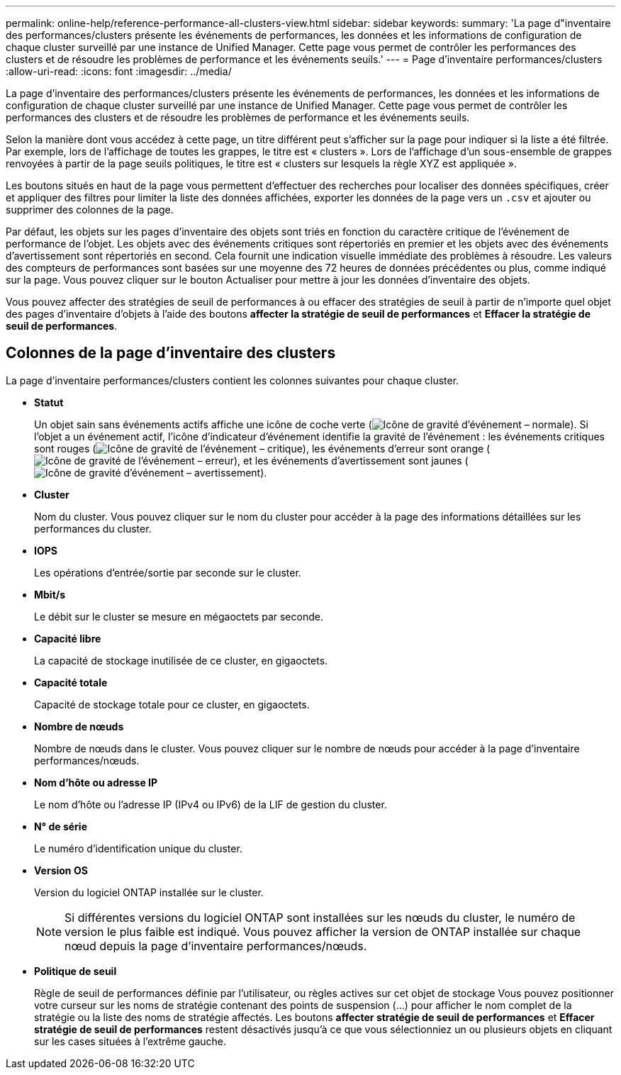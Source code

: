 ---
permalink: online-help/reference-performance-all-clusters-view.html 
sidebar: sidebar 
keywords:  
summary: 'La page d"inventaire des performances/clusters présente les événements de performances, les données et les informations de configuration de chaque cluster surveillé par une instance de Unified Manager. Cette page vous permet de contrôler les performances des clusters et de résoudre les problèmes de performance et les événements seuils.' 
---
= Page d'inventaire performances/clusters
:allow-uri-read: 
:icons: font
:imagesdir: ../media/


[role="lead"]
La page d'inventaire des performances/clusters présente les événements de performances, les données et les informations de configuration de chaque cluster surveillé par une instance de Unified Manager. Cette page vous permet de contrôler les performances des clusters et de résoudre les problèmes de performance et les événements seuils.

Selon la manière dont vous accédez à cette page, un titre différent peut s'afficher sur la page pour indiquer si la liste a été filtrée. Par exemple, lors de l'affichage de toutes les grappes, le titre est « clusters ». Lors de l'affichage d'un sous-ensemble de grappes renvoyées à partir de la page seuils politiques, le titre est « clusters sur lesquels la règle XYZ est appliquée ».

Les boutons situés en haut de la page vous permettent d'effectuer des recherches pour localiser des données spécifiques, créer et appliquer des filtres pour limiter la liste des données affichées, exporter les données de la page vers un `.csv` et ajouter ou supprimer des colonnes de la page.

Par défaut, les objets sur les pages d'inventaire des objets sont triés en fonction du caractère critique de l'événement de performance de l'objet. Les objets avec des événements critiques sont répertoriés en premier et les objets avec des événements d'avertissement sont répertoriés en second. Cela fournit une indication visuelle immédiate des problèmes à résoudre. Les valeurs des compteurs de performances sont basées sur une moyenne des 72 heures de données précédentes ou plus, comme indiqué sur la page. Vous pouvez cliquer sur le bouton Actualiser pour mettre à jour les données d'inventaire des objets.

Vous pouvez affecter des stratégies de seuil de performances à ou effacer des stratégies de seuil à partir de n'importe quel objet des pages d'inventaire d'objets à l'aide des boutons *affecter la stratégie de seuil de performances* et *Effacer la stratégie de seuil de performances*.



== Colonnes de la page d'inventaire des clusters

La page d'inventaire performances/clusters contient les colonnes suivantes pour chaque cluster.

* *Statut*
+
Un objet sain sans événements actifs affiche une icône de coche verte (image:../media/sev-normal-um60.png["Icône de gravité d'événement – normale"]). Si l'objet a un événement actif, l'icône d'indicateur d'événement identifie la gravité de l'événement : les événements critiques sont rouges (image:../media/sev-critical-um60.png["Icône de gravité de l'événement – critique"]), les événements d'erreur sont orange (image:../media/sev-error-um60.png["Icône de gravité de l'événement – erreur"]), et les événements d'avertissement sont jaunes (image:../media/sev-warning-um60.png["Icône de gravité d'événement – avertissement"]).

* *Cluster*
+
Nom du cluster. Vous pouvez cliquer sur le nom du cluster pour accéder à la page des informations détaillées sur les performances du cluster.

* *IOPS*
+
Les opérations d'entrée/sortie par seconde sur le cluster.

* *Mbit/s*
+
Le débit sur le cluster se mesure en mégaoctets par seconde.

* *Capacité libre*
+
La capacité de stockage inutilisée de ce cluster, en gigaoctets.

* *Capacité totale*
+
Capacité de stockage totale pour ce cluster, en gigaoctets.

* *Nombre de nœuds*
+
Nombre de nœuds dans le cluster. Vous pouvez cliquer sur le nombre de nœuds pour accéder à la page d'inventaire performances/nœuds.

* *Nom d'hôte ou adresse IP*
+
Le nom d'hôte ou l'adresse IP (IPv4 ou IPv6) de la LIF de gestion du cluster.

* *N° de série*
+
Le numéro d'identification unique du cluster.

* *Version OS*
+
Version du logiciel ONTAP installée sur le cluster.

+
[NOTE]
====
Si différentes versions du logiciel ONTAP sont installées sur les nœuds du cluster, le numéro de version le plus faible est indiqué. Vous pouvez afficher la version de ONTAP installée sur chaque nœud depuis la page d'inventaire performances/nœuds.

====
* *Politique de seuil*
+
Règle de seuil de performances définie par l'utilisateur, ou règles actives sur cet objet de stockage Vous pouvez positionner votre curseur sur les noms de stratégie contenant des points de suspension (...) pour afficher le nom complet de la stratégie ou la liste des noms de stratégie affectés. Les boutons *affecter stratégie de seuil de performances* et *Effacer stratégie de seuil de performances* restent désactivés jusqu'à ce que vous sélectionniez un ou plusieurs objets en cliquant sur les cases situées à l'extrême gauche.


